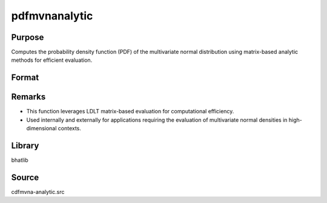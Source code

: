 pdfmvnanalytic
==============================================

Purpose
----------------

Computes the probability density function (PDF) of the multivariate normal distribution using matrix-based analytic methods for efficient evaluation.

Format
----------------
.. function:: pdf = pdfmvnanalytic(mu, cov, x)

    :param mu: Mean vector of the multivariate normal distribution.
    :type mu: Kx1 vector

    :param cov: Covariance matrix of the multivariate normal distribution.
    :type cov: KxK matrix

    :param x: Points at which to evaluate the PDF.
    :type x: KxN matrix, where N is the number of evaluation points

    :return pdf: The evaluated probability density at each of the N points.
    :rtype pdf: 1xN vector

Remarks
------------

- This function leverages LDLT matrix-based evaluation for computational efficiency.
- Used internally and externally for applications requiring the evaluation of multivariate normal densities in high-dimensional contexts.

Library
-------

bhatlib

Source
------

cdfmvna-analytic.src

.. seealso:: Functions :func:`cdfmvnanalytic`